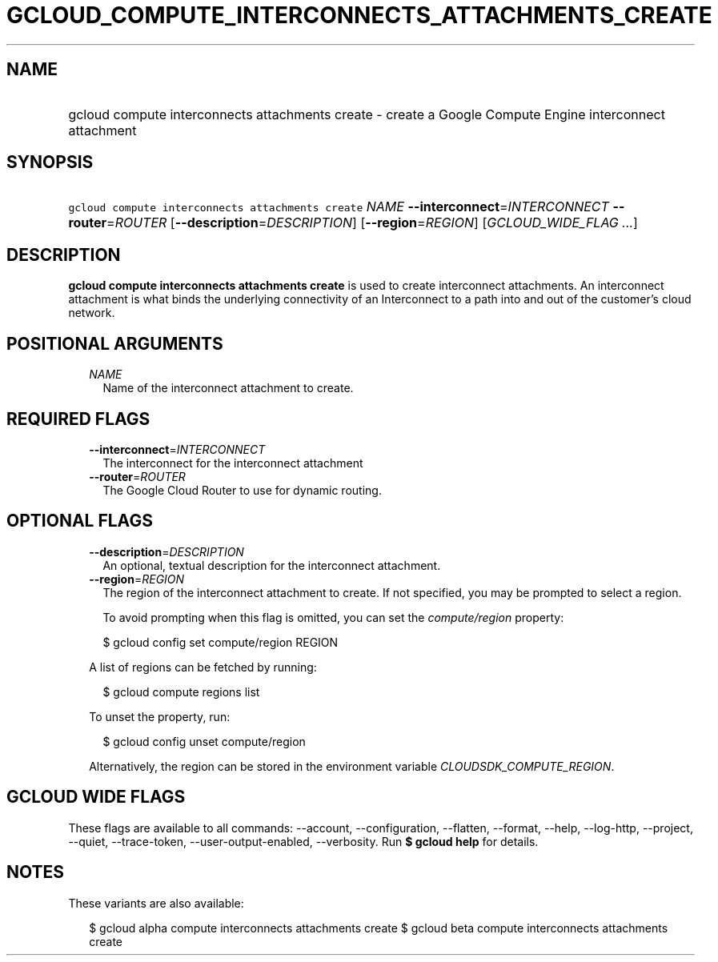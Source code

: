
.TH "GCLOUD_COMPUTE_INTERCONNECTS_ATTACHMENTS_CREATE" 1



.SH "NAME"
.HP
gcloud compute interconnects attachments create \- create a Google Compute Engine interconnect attachment



.SH "SYNOPSIS"
.HP
\f5gcloud compute interconnects attachments create\fR \fINAME\fR \fB\-\-interconnect\fR=\fIINTERCONNECT\fR \fB\-\-router\fR=\fIROUTER\fR [\fB\-\-description\fR=\fIDESCRIPTION\fR] [\fB\-\-region\fR=\fIREGION\fR] [\fIGCLOUD_WIDE_FLAG\ ...\fR]



.SH "DESCRIPTION"

\fBgcloud compute interconnects attachments create\fR is used to create
interconnect attachments. An interconnect attachment is what binds the
underlying connectivity of an Interconnect to a path into and out of the
customer's cloud network.



.SH "POSITIONAL ARGUMENTS"

.RS 2m
.TP 2m
\fINAME\fR
Name of the interconnect attachment to create.


.RE
.sp

.SH "REQUIRED FLAGS"

.RS 2m
.TP 2m
\fB\-\-interconnect\fR=\fIINTERCONNECT\fR
The interconnect for the interconnect attachment

.TP 2m
\fB\-\-router\fR=\fIROUTER\fR
The Google Cloud Router to use for dynamic routing.


.RE
.sp

.SH "OPTIONAL FLAGS"

.RS 2m
.TP 2m
\fB\-\-description\fR=\fIDESCRIPTION\fR
An optional, textual description for the interconnect attachment.

.TP 2m
\fB\-\-region\fR=\fIREGION\fR
The region of the interconnect attachment to create. If not specified, you may
be prompted to select a region.

To avoid prompting when this flag is omitted, you can set the
\f5\fIcompute/region\fR\fR property:

.RS 2m
$ gcloud config set compute/region REGION
.RE

A list of regions can be fetched by running:

.RS 2m
$ gcloud compute regions list
.RE

To unset the property, run:

.RS 2m
$ gcloud config unset compute/region
.RE

Alternatively, the region can be stored in the environment variable
\f5\fICLOUDSDK_COMPUTE_REGION\fR\fR.


.RE
.sp

.SH "GCLOUD WIDE FLAGS"

These flags are available to all commands: \-\-account, \-\-configuration,
\-\-flatten, \-\-format, \-\-help, \-\-log\-http, \-\-project, \-\-quiet,
\-\-trace\-token, \-\-user\-output\-enabled, \-\-verbosity. Run \fB$ gcloud
help\fR for details.



.SH "NOTES"

These variants are also available:

.RS 2m
$ gcloud alpha compute interconnects attachments create
$ gcloud beta compute interconnects attachments create
.RE

